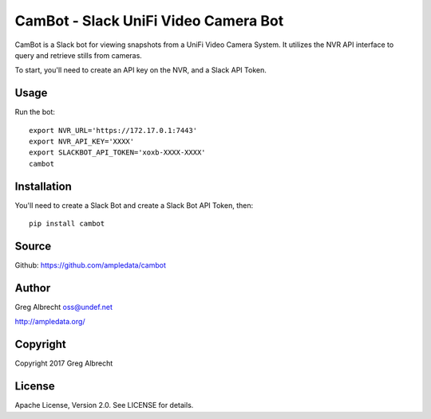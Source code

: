 CamBot - Slack UniFi Video Camera Bot
*************************************

.. image:: cambot.jpg

CamBot is a Slack bot for viewing snapshots from a UniFi Video Camera System.
It utilizes the NVR API interface to query and retrieve stills from cameras.

To start, you'll need to create an API key on the NVR, and a Slack API Token.

Usage
=====

Run the bot::

    export NVR_URL='https://172.17.0.1:7443'
    export NVR_API_KEY='XXXX'
    export SLACKBOT_API_TOKEN='xoxb-XXXX-XXXX'
    cambot


Installation
============

You'll need to create a Slack Bot and create a Slack Bot API Token, then::

    pip install cambot


Source
======
Github: https://github.com/ampledata/cambot

Author
======
Greg Albrecht oss@undef.net

http://ampledata.org/

Copyright
=========
Copyright 2017 Greg Albrecht

License
=======
Apache License, Version 2.0. See LICENSE for details.
